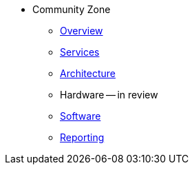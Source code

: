 * Community Zone 
** xref:overview.adoc[Overview]
** xref:services.adoc[Services]
** xref:architecture.adoc[Architecture]
** Hardware -- in review
** xref:software.adoc[Software]
** xref:reporting.adoc[Reporting]